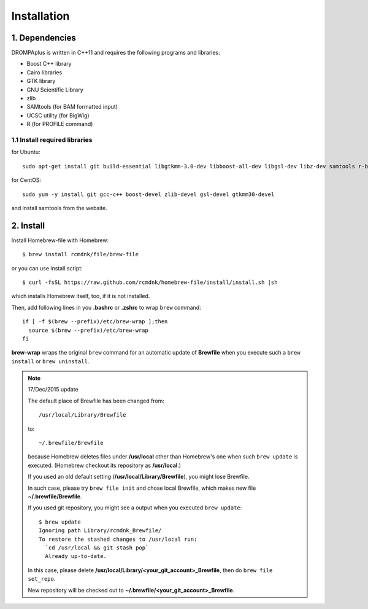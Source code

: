 Installation
============

------------
1. Dependencies
------------
DROMPAplus is written in C++11 and requires the following programs and libraries:

- Boost C++ library
- Cairo libraries
- GTK library
- GNU Scientific Library
- zlib
- SAMtools (for BAM formatted input)
- UCSC utility (for BigWig)
- R (for PROFILE command)

1.1 Install required libraries
-------------------------------
for Ubuntu::

  sudo apt-get install git build-essential libgtkmm-3.0-dev libboost-all-dev libgsl-dev libz-dev samtools r-base

for CentOS::

  sudo yum -y install git gcc-c++ boost-devel zlib-devel gsl-devel gtkmm30-devel

and install samtools from the website.
  
------------
2. Install
------------


Install Homebrew-file with Homebrew::

    $ brew install rcmdnk/file/brew-file

or you can use install script::

    $ curl -fsSL https://raw.github.com/rcmdnk/homebrew-file/install/install.sh |sh

which installs Homebrew itself, too, if it is not installed.

Then, add following lines in you **.bashrc** or **.zshrc** to wrap ``brew`` command::

    if [ -f $(brew --prefix)/etc/brew-wrap ];then
      source $(brew --prefix)/etc/brew-wrap
    fi

**brew-wrap** wraps the original ``brew`` command
for an automatic update of **Brewfile** when you execute
such a ``brew install`` or ``brew uninstall``.

.. note::

  17/Dec/2015 update
  
  The default place of Brewfile has been changed from::
  
      /usr/local/Library/Brewfile
  
  to::
  
      ~/.brewfile/Brewfile
  
  because Homebrew deletes files under **/usr/local** other than
  Homebrew's one when such ``brew update`` is executed.
  (Homebrew checkout its repository as **/usr/local**.)
  
  If you used an old default setting (**/usr/local/Library/Brewfile**), you might lose Brewfile.
  
  In such case, please try ``brew file init`` and chose local Brewfile, which makes
  new file **~/.brewfile/Brewfile**.
  
  If you used git repository, you might see a output when you executed ``brew update``::
  
      $ brew update
      Ignoring path Library/rcmdnk_Brewfile/
      To restore the stashed changes to /usr/local run:
        `cd /usr/local && git stash pop`
        Already up-to-date.
  
  In this case, please delete **/usr/local/Library/<your_git_account>_Brewfile**,
  then do ``brew file set_repo``.
  
  New repository will be checked out to **~/.brewfile/<your_git_account>_Brewfile**.
